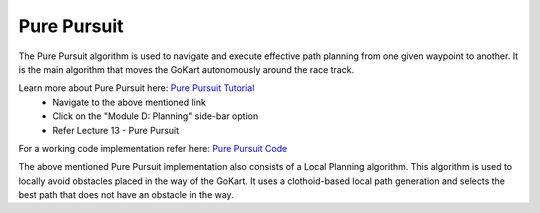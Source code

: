 .. _doc_pure_pursuit:

Pure Pursuit
==================

The Pure Pursuit algorithm is used to navigate and execute effective path planning from one given waypoint to another. It is the main algorithm that moves the GoKart autonomously around the race track.

Learn more about Pure Pursuit here: `Pure Pursuit Tutorial <https://f1tenth.org/learn.html>`_
    * Navigate to the above mentioned link
    * Click on the "Module D: Planning" side-bar option
    * Refer Lecture 13 - Pure Pursuit

For a working code implementation refer here: `Pure Pursuit Code <https://github.com/mlab-upenn/gokart/tree/main/src/gokart/pure_pursuit_gokart>`_

The above mentioned Pure Pursuit implementation also consists of a Local Planning algorithm. This algorithm is used to locally avoid obstacles placed in the way of the GoKart.
It uses a clothoid-based local path generation and selects the best path that does not have an obstacle in the way.